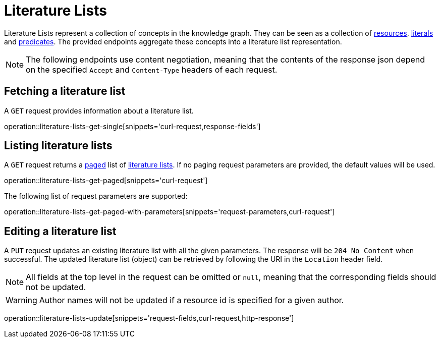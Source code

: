 = Literature Lists

Literature Lists represent a collection of concepts in the knowledge graph.
They can be seen as a collection of <<Resources,resources>>, <<Literals,literals>> and <<Predicates,predicates>>.
The provided endpoints aggregate these concepts into a literature list representation.

NOTE: The following endpoints use content negotiation, meaning that the contents of the response json depend on the specified `Accept` and `Content-Type` headers of each request.

[[literature-lists-fetch]]
== Fetching a literature list

A `GET` request provides information about a literature list.

operation::literature-lists-get-single[snippets='curl-request,response-fields']

[[literature-lists-list]]
== Listing literature lists

A `GET` request returns a <<sorting-and-pagination,paged>> list of <<literature-lists-fetch,literature lists>>.
If no paging request parameters are provided, the default values will be used.

operation::literature-lists-get-paged[snippets='curl-request']

The following list of request parameters are supported:

operation::literature-lists-get-paged-with-parameters[snippets='request-parameters,curl-request']

[[literature-lists-edit]]
== Editing a literature list

A `PUT` request updates an existing literature list with all the given parameters.
The response will be `204 No Content` when successful.
The updated literature list (object) can be retrieved by following the URI in the `Location` header field.

NOTE: All fields at the top level in the request can be omitted or `null`, meaning that the corresponding fields should not be updated.

WARNING: Author names will not be updated if a resource id is specified for a given author.

operation::literature-lists-update[snippets='request-fields,curl-request,http-response']
